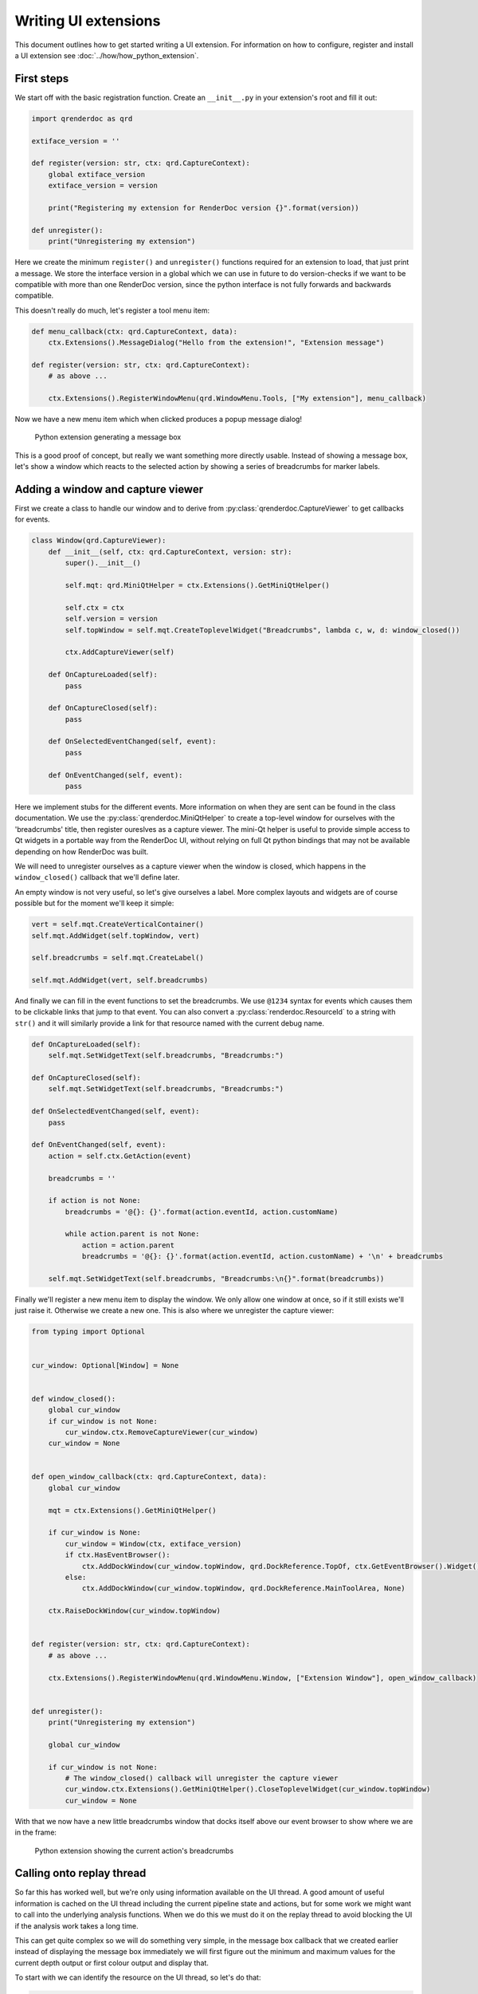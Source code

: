 Writing UI extensions
=====================

This document outlines how to get started writing a UI extension. For information on how to configure, register and install a UI extension see :doc:`../how/how_python_extension`.

First steps
-----------

We start off with the basic registration function. Create an ``__init__.py`` in your extension's root and fill it out:

.. highlight:: python
.. code:: python

    import qrenderdoc as qrd

    extiface_version = ''

    def register(version: str, ctx: qrd.CaptureContext):
        global extiface_version
        extiface_version = version

        print("Registering my extension for RenderDoc version {}".format(version))

    def unregister():
        print("Unregistering my extension")

Here we create the minimum ``register()`` and ``unregister()`` functions required for an extension to load, that just print a message. We store the interface version in a global which we can use in future to do version-checks if we want to be compatible with more than one RenderDoc version, since the python interface is not fully forwards and backwards compatible.

This doesn't really do much, let's register a tool menu item:

.. highlight:: python
.. code:: python

    def menu_callback(ctx: qrd.CaptureContext, data):
        ctx.Extensions().MessageDialog("Hello from the extension!", "Extension message")

    def register(version: str, ctx: qrd.CaptureContext):
        # as above ...

        ctx.Extensions().RegisterWindowMenu(qrd.WindowMenu.Tools, ["My extension"], menu_callback)

Now we have a new menu item which when clicked produces a popup message dialog!

.. figure:: ../imgs/python_ext/Step1.png

    Python extension generating a message box

This is a good proof of concept, but really we want something more directly usable. Instead of showing a message box, let's show a window which reacts to the selected action by showing a series of breadcrumbs for marker labels.

Adding a window and capture viewer
----------------------------------

First we create a class to handle our window and to derive from :py:class:`qrenderdoc.CaptureViewer` to get callbacks for events.

.. highlight:: python
.. code:: python

    class Window(qrd.CaptureViewer):
        def __init__(self, ctx: qrd.CaptureContext, version: str):
            super().__init__()

            self.mqt: qrd.MiniQtHelper = ctx.Extensions().GetMiniQtHelper()

            self.ctx = ctx
            self.version = version
            self.topWindow = self.mqt.CreateToplevelWidget("Breadcrumbs", lambda c, w, d: window_closed())

            ctx.AddCaptureViewer(self)

        def OnCaptureLoaded(self):
            pass

        def OnCaptureClosed(self):
            pass

        def OnSelectedEventChanged(self, event):
            pass

        def OnEventChanged(self, event):
            pass

Here we implement stubs for the different events. More information on when they are sent can be found in the class documentation. We use the :py:class:`qrenderdoc.MiniQtHelper` to create a top-level window for ourselves with the 'breadcrumbs' title, then register oureslves as a capture viewer. The mini-Qt helper is useful to provide simple access to Qt widgets in a portable way from the RenderDoc UI, without relying on full Qt python bindings that may not be available depending on how RenderDoc was built.

We will need to unregister ourselves as a capture viewer when the window is closed, which happens in the ``window_closed()`` callback that we'll define later.

An empty window is not very useful, so let's give ourselves a label. More complex layouts and widgets are of course possible but for the moment we'll keep it simple:

.. highlight:: python
.. code:: python

    vert = self.mqt.CreateVerticalContainer()
    self.mqt.AddWidget(self.topWindow, vert)

    self.breadcrumbs = self.mqt.CreateLabel()

    self.mqt.AddWidget(vert, self.breadcrumbs)

And finally we can fill in the event functions to set the breadcrumbs. We use ``@1234`` syntax for events which causes them to be clickable links that jump to that event. You can also convert a :py:class:`renderdoc.ResourceId` to a string with ``str()`` and it will similarly provide a link for that resource named with the current debug name.

.. highlight:: python
.. code:: python

    def OnCaptureLoaded(self):
        self.mqt.SetWidgetText(self.breadcrumbs, "Breadcrumbs:")

    def OnCaptureClosed(self):
        self.mqt.SetWidgetText(self.breadcrumbs, "Breadcrumbs:")

    def OnSelectedEventChanged(self, event):
        pass

    def OnEventChanged(self, event):
        action = self.ctx.GetAction(event)

        breadcrumbs = ''

        if action is not None:
            breadcrumbs = '@{}: {}'.format(action.eventId, action.customName)

            while action.parent is not None:
                action = action.parent
                breadcrumbs = '@{}: {}'.format(action.eventId, action.customName) + '\n' + breadcrumbs

        self.mqt.SetWidgetText(self.breadcrumbs, "Breadcrumbs:\n{}".format(breadcrumbs))

Finally we'll register a new menu item to display the window. We only allow one window at once, so if it still exists we'll just raise it. Otherwise we create a new one. This is also where we unregister the capture viewer:

.. highlight:: python
.. code:: python

    from typing import Optional


    cur_window: Optional[Window] = None


    def window_closed():
        global cur_window
        if cur_window is not None:
            cur_window.ctx.RemoveCaptureViewer(cur_window)
        cur_window = None


    def open_window_callback(ctx: qrd.CaptureContext, data):
        global cur_window

        mqt = ctx.Extensions().GetMiniQtHelper()

        if cur_window is None:
            cur_window = Window(ctx, extiface_version)
            if ctx.HasEventBrowser():
                ctx.AddDockWindow(cur_window.topWindow, qrd.DockReference.TopOf, ctx.GetEventBrowser().Widget(), 0.1)
            else:
                ctx.AddDockWindow(cur_window.topWindow, qrd.DockReference.MainToolArea, None)

        ctx.RaiseDockWindow(cur_window.topWindow)


    def register(version: str, ctx: qrd.CaptureContext):
        # as above ...

        ctx.Extensions().RegisterWindowMenu(qrd.WindowMenu.Window, ["Extension Window"], open_window_callback)


    def unregister():
        print("Unregistering my extension")

        global cur_window

        if cur_window is not None:
            # The window_closed() callback will unregister the capture viewer
            cur_window.ctx.Extensions().GetMiniQtHelper().CloseToplevelWidget(cur_window.topWindow)
            cur_window = None

With that we now have a new little breadcrumbs window that docks itself above our event browser to show where we are in the frame:

.. figure:: ../imgs/python_ext/Step2.png

    Python extension showing the current action's breadcrumbs

Calling onto replay thread
--------------------------

So far this has worked well, but we're only using information available on the UI thread. A good amount of useful information is cached on the UI thread including the current pipeline state and actions, but for some work we might want to call into the underlying analysis functions. When we do this we must do it on the replay thread to avoid blocking the UI if the analysis work takes a long time.

This can get quite complex so we will do something very simple, in the message box callback that we created earlier instead of displaying the message box immediately we will first figure out the minimum and maximum values for the current depth output or first colour output and display that.

To start with we can identify the resource on the UI thread, so let's do that:

.. highlight:: python
.. code:: python

    import renderdoc as rd

    def menu_callback(ctx: qrd.CaptureContext, data):
        texid = rd.ResourceId.Null()
        depth = ctx.CurPipelineState().GetDepthTarget()

        # Prefer depth if possible
        if depth.resourceId != rd.ResourceId.Null():
            texid = depth.resourceId
        else:
            cols = ctx.CurPipelineState().GetOutputTargets()

            # See if we can get the first colour target instead
            if len(cols) > 1 and cols[0].resourceId != rd.ResourceId.Null():
                texid = cols[0].resourceId

        if texid == rd.ResourceId.Null():
            ctx.Extensions().MessageDialog("Couldn't find any bound target!", "Extension message")
            return


This all happens as before on the UI thread using UI-cached pipeline state data. If we can't find a resource we just bail out, but otherwise we have ``texid`` with the texture we want to analyse.

To do this we invoke onto a different thread twice - first the UI thread invokes onto the replay thread to calculate the minimum and maximum values. Then that callback invokes back onto the UI thread to display a message.

.. highlight:: python
.. code:: python

    if texid == rd.ResourceId.Null():
        ctx.Extensions().MessageDialog("Couldn't find any bound target!", "Extension message")
        return
    else:
        mqt = ctx.Extensions().GetMiniQtHelper()
        texname = ctx.GetResourceName(texid)

        def get_minmax(r: rd.ReplayController):
            minvals, maxvals = r.GetMinMax(texid, rd.Subresource(), rd.CompType.Typeless)

            msg = '{} has min {:.4} and max {:.4} in red'.format(texname, minvals.floatValue[0], maxvals.floatValue[0])

            mqt.InvokeOntoUIThread(lambda: ctx.Extensions().MessageDialog(msg, "Extension message"))

        ctx.Replay().AsyncInvoke('', get_minmax)

Now that we've done that correctly our extension will be able to run in-depth replay analysis without calling functions from the wrong thread or stalling the UI.

Conclusion
----------

Hopefully now from that worked example you have an idea of the basics of writing UI extensions. More complex examples can be found at the `community contributed repository <https://github.com/baldurk/renderdoc-contrib>`_ and the source code for this extension is available in the `github repository <https://github.com/baldurk/renderdoc/tree/v1.x/docs/python_api/ui_extension_tutorial>`_
